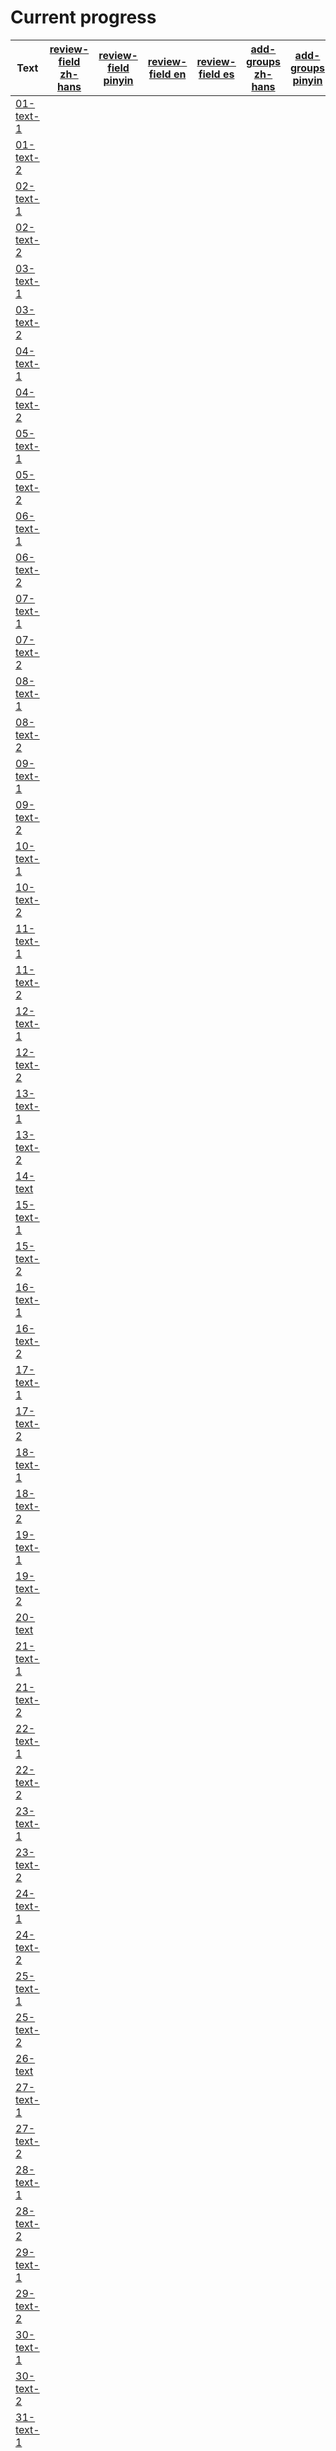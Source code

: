 * Current progress

# THIS SECTION IS AUTOMATICALLY GENERATED. DON'T EDIT IT MANUALLY.
# 4e503f2a-ffbe-4704-9c03-153a4bd446ac-start

| Text | [[https://github.com/rdrg109/subtitles-npcr/issues?q=is%3Aopen+label%3Areview-field+label%3Azh-hans][review-field zh-hans]] | [[https://github.com/rdrg109/subtitles-npcr/issues?q=is%3Aopen+label%3Areview-field+label%3Apinyin][review-field pinyin]] | [[https://github.com/rdrg109/subtitles-npcr/issues?q=is%3Aopen+label%3Areview-field+label%3Aen][review-field en]] | [[https://github.com/rdrg109/subtitles-npcr/issues?q=is%3Aopen+label%3Areview-field+label%3Aes][review-field es]] | [[https://github.com/rdrg109/subtitles-npcr/issues?q=is%3Aopen+label%3Areview-field+label%3Azh-hans][add-groups zh-hans]] | [[https://github.com/rdrg109/subtitles-npcr/issues?q=is%3Aopen+label%3Areview-field+label%3Apinyin][add-groups pinyin]] | [[https://github.com/rdrg109/subtitles-npcr/issues?q=is%3Aopen+label%3Areview-field+label%3Aen][add-groups en]] | [[https://github.com/rdrg109/subtitles-npcr/issues?q=is%3Aopen+label%3Areview-field+label%3Aes][add-groups es]] |
|-+-+-+-+-+-+-+-+-|
| [[https://github.com/rdrg109/subtitles-npcr/blob/main/sentences/01-text-1.yaml][01-text-1]] |  |  |   |  |  |  |  |  |
| [[https://github.com/rdrg109/subtitles-npcr/blob/main/sentences/01-text-2.yaml][01-text-2]] |  |  |   |  |  |  |  |  |
| [[https://github.com/rdrg109/subtitles-npcr/blob/main/sentences/02-text-1.yaml][02-text-1]] |  |  |   |  |  |  |  |  |
| [[https://github.com/rdrg109/subtitles-npcr/blob/main/sentences/02-text-2.yaml][02-text-2]] |  |  |   |  |  |  |  |  |
| [[https://github.com/rdrg109/subtitles-npcr/blob/main/sentences/03-text-1.yaml][03-text-1]] |  |  |   |  |  |  |  |  |
| [[https://github.com/rdrg109/subtitles-npcr/blob/main/sentences/03-text-2.yaml][03-text-2]] |  |  |   |  |  |  |  |  |
| [[https://github.com/rdrg109/subtitles-npcr/blob/main/sentences/04-text-1.yaml][04-text-1]] |  |  |   |  |  |  |  |  |
| [[https://github.com/rdrg109/subtitles-npcr/blob/main/sentences/04-text-2.yaml][04-text-2]] |  |  |   |  |  |  |  |  |
| [[https://github.com/rdrg109/subtitles-npcr/blob/main/sentences/05-text-1.yaml][05-text-1]] |  |  |   |  |  |  |  |  |
| [[https://github.com/rdrg109/subtitles-npcr/blob/main/sentences/05-text-2.yaml][05-text-2]] |  |  |   |  |  |  |  |  |
| [[https://github.com/rdrg109/subtitles-npcr/blob/main/sentences/06-text-1.yaml][06-text-1]] |  |  |   |  |  |  |  |  |
| [[https://github.com/rdrg109/subtitles-npcr/blob/main/sentences/06-text-2.yaml][06-text-2]] |  |  |   |  |  |  |  |  |
| [[https://github.com/rdrg109/subtitles-npcr/blob/main/sentences/07-text-1.yaml][07-text-1]] |  |  |   |  |  |  |  |  |
| [[https://github.com/rdrg109/subtitles-npcr/blob/main/sentences/07-text-2.yaml][07-text-2]] |  |  |   |  |  |  |  |  |
| [[https://github.com/rdrg109/subtitles-npcr/blob/main/sentences/08-text-1.yaml][08-text-1]] |  |  |   |  |  |  |  |  |
| [[https://github.com/rdrg109/subtitles-npcr/blob/main/sentences/08-text-2.yaml][08-text-2]] |  |  |   |  |  |  |  |  |
| [[https://github.com/rdrg109/subtitles-npcr/blob/main/sentences/09-text-1.yaml][09-text-1]] |  |  |   |  |  |  |  |  |
| [[https://github.com/rdrg109/subtitles-npcr/blob/main/sentences/09-text-2.yaml][09-text-2]] |  |  |   |  |  |  |  |  |
| [[https://github.com/rdrg109/subtitles-npcr/blob/main/sentences/10-text-1.yaml][10-text-1]] |  |  |   |  |  |  |  |  |
| [[https://github.com/rdrg109/subtitles-npcr/blob/main/sentences/10-text-2.yaml][10-text-2]] |  |  |   |  |  |  |  |  |
| [[https://github.com/rdrg109/subtitles-npcr/blob/main/sentences/11-text-1.yaml][11-text-1]] |  |  |   |  |  |  |  |  |
| [[https://github.com/rdrg109/subtitles-npcr/blob/main/sentences/11-text-2.yaml][11-text-2]] |  |  |   |  |  |  |  |  |
| [[https://github.com/rdrg109/subtitles-npcr/blob/main/sentences/12-text-1.yaml][12-text-1]] |  |  |   |  |  |  |  |  |
| [[https://github.com/rdrg109/subtitles-npcr/blob/main/sentences/12-text-2.yaml][12-text-2]] |  |  |   |  |  |  |  |  |
| [[https://github.com/rdrg109/subtitles-npcr/blob/main/sentences/13-text-1.yaml][13-text-1]] |  |  |   |  |  |  |  |  |
| [[https://github.com/rdrg109/subtitles-npcr/blob/main/sentences/13-text-2.yaml][13-text-2]] |  |  |   |  |  |  |  |  |
| [[https://github.com/rdrg109/subtitles-npcr/blob/main/sentences/14-text.yaml][14-text]] |  |  |   |  |  |  |  |  |
| [[https://github.com/rdrg109/subtitles-npcr/blob/main/sentences/15-text-1.yaml][15-text-1]] |  |  |   |  |  |  |  |  |
| [[https://github.com/rdrg109/subtitles-npcr/blob/main/sentences/15-text-2.yaml][15-text-2]] |  |  |   |  |  |  |  |  |
| [[https://github.com/rdrg109/subtitles-npcr/blob/main/sentences/16-text-1.yaml][16-text-1]] |  |  |   |  |  |  |  |  |
| [[https://github.com/rdrg109/subtitles-npcr/blob/main/sentences/16-text-2.yaml][16-text-2]] |  |  |   |  |  |  |  |  |
| [[https://github.com/rdrg109/subtitles-npcr/blob/main/sentences/17-text-1.yaml][17-text-1]] |  |  |   |  |  |  |  |  |
| [[https://github.com/rdrg109/subtitles-npcr/blob/main/sentences/17-text-2.yaml][17-text-2]] |  |  |   |  |  |  |  |  |
| [[https://github.com/rdrg109/subtitles-npcr/blob/main/sentences/18-text-1.yaml][18-text-1]] |  |  |   |  |  |  |  |  |
| [[https://github.com/rdrg109/subtitles-npcr/blob/main/sentences/18-text-2.yaml][18-text-2]] |  |  |   |  |  |  |  |  |
| [[https://github.com/rdrg109/subtitles-npcr/blob/main/sentences/19-text-1.yaml][19-text-1]] |  |  |   |  |  |  |  |  |
| [[https://github.com/rdrg109/subtitles-npcr/blob/main/sentences/19-text-2.yaml][19-text-2]] |  |  |   |  |  |  |  |  |
| [[https://github.com/rdrg109/subtitles-npcr/blob/main/sentences/20-text.yaml][20-text]] |  |  |   |  |  |  |  |  |
| [[https://github.com/rdrg109/subtitles-npcr/blob/main/sentences/21-text-1.yaml][21-text-1]] |  |  |   |  |  |  |  |  |
| [[https://github.com/rdrg109/subtitles-npcr/blob/main/sentences/21-text-2.yaml][21-text-2]] |  |  |   |  |  |  |  |  |
| [[https://github.com/rdrg109/subtitles-npcr/blob/main/sentences/22-text-1.yaml][22-text-1]] |  |  |   |  |  |  |  |  |
| [[https://github.com/rdrg109/subtitles-npcr/blob/main/sentences/22-text-2.yaml][22-text-2]] |  |  |   |  |  |  |  |  |
| [[https://github.com/rdrg109/subtitles-npcr/blob/main/sentences/23-text-1.yaml][23-text-1]] |  |  |   |  |  |  |  |  |
| [[https://github.com/rdrg109/subtitles-npcr/blob/main/sentences/23-text-2.yaml][23-text-2]] |  |  |   |  |  |  |  |  |
| [[https://github.com/rdrg109/subtitles-npcr/blob/main/sentences/24-text-1.yaml][24-text-1]] |  |  |   |  |  |  |  |  |
| [[https://github.com/rdrg109/subtitles-npcr/blob/main/sentences/24-text-2.yaml][24-text-2]] |  |  |   |  |  |  |  |  |
| [[https://github.com/rdrg109/subtitles-npcr/blob/main/sentences/25-text-1.yaml][25-text-1]] |  |  |   |  |  |  |  |  |
| [[https://github.com/rdrg109/subtitles-npcr/blob/main/sentences/25-text-2.yaml][25-text-2]] |  |  |   |  |  |  |  |  |
| [[https://github.com/rdrg109/subtitles-npcr/blob/main/sentences/26-text.yaml][26-text]] |  |  |   |  |  |  |  |  |
| [[https://github.com/rdrg109/subtitles-npcr/blob/main/sentences/27-text-1.yaml][27-text-1]] |  |  |   |  |  |  |  |  |
| [[https://github.com/rdrg109/subtitles-npcr/blob/main/sentences/27-text-2.yaml][27-text-2]] |  |  |   |  |  |  |  |  |
| [[https://github.com/rdrg109/subtitles-npcr/blob/main/sentences/28-text-1.yaml][28-text-1]] |  |  |   |  |  |  |  |  |
| [[https://github.com/rdrg109/subtitles-npcr/blob/main/sentences/28-text-2.yaml][28-text-2]] |  |  |   |  |  |  |  |  |
| [[https://github.com/rdrg109/subtitles-npcr/blob/main/sentences/29-text-1.yaml][29-text-1]] |  |  |   |  |  |  |  |  |
| [[https://github.com/rdrg109/subtitles-npcr/blob/main/sentences/29-text-2.yaml][29-text-2]] |  |  |   |  |  |  |  |  |
| [[https://github.com/rdrg109/subtitles-npcr/blob/main/sentences/30-text-1.yaml][30-text-1]] |  |  |   |  |  |  |  |  |
| [[https://github.com/rdrg109/subtitles-npcr/blob/main/sentences/30-text-2.yaml][30-text-2]] |  |  |   |  |  |  |  |  |
| [[https://github.com/rdrg109/subtitles-npcr/blob/main/sentences/31-text-1.yaml][31-text-1]] |  |  |   |  |  |  |  |  |
| [[https://github.com/rdrg109/subtitles-npcr/blob/main/sentences/31-text-2.yaml][31-text-2]] |  |  |   |  |  |  |  |  |
| [[https://github.com/rdrg109/subtitles-npcr/blob/main/sentences/32-text-1.yaml][32-text-1]] |  |  |   |  |  |  |  |  |
| [[https://github.com/rdrg109/subtitles-npcr/blob/main/sentences/32-text-2.yaml][32-text-2]] |  |  |   |  |  |  |  |  |
| [[https://github.com/rdrg109/subtitles-npcr/blob/main/sentences/33-text-1.yaml][33-text-1]] |  |  |   |  |  |  |  |  |
| [[https://github.com/rdrg109/subtitles-npcr/blob/main/sentences/33-text-2.yaml][33-text-2]] |  |  |   |  |  |  |  |  |
| [[https://github.com/rdrg109/subtitles-npcr/blob/main/sentences/34-text-1.yaml][34-text-1]] |  |  |   |  |  |  |  |  |
| [[https://github.com/rdrg109/subtitles-npcr/blob/main/sentences/34-text-2.yaml][34-text-2]] |  |  |   |  |  |  |  |  |
| [[https://github.com/rdrg109/subtitles-npcr/blob/main/sentences/35-text-1.yaml][35-text-1]] |  |  |   |  |  |  |  |  |
| [[https://github.com/rdrg109/subtitles-npcr/blob/main/sentences/35-text-2.yaml][35-text-2]] |  |  |   |  |  |  |  |  |
| [[https://github.com/rdrg109/subtitles-npcr/blob/main/sentences/36-text-1.yaml][36-text-1]] |  |  |   |  |  |  |  |  |
| [[https://github.com/rdrg109/subtitles-npcr/blob/main/sentences/36-text-2.yaml][36-text-2]] |  |  |   |  |  |  |  |  |
| [[https://github.com/rdrg109/subtitles-npcr/blob/main/sentences/37-text-1.yaml][37-text-1]] |  |  |   |  |  |  |  |  |
| [[https://github.com/rdrg109/subtitles-npcr/blob/main/sentences/37-text-2.yaml][37-text-2]] |  |  |   |  |  |  |  |  |
| [[https://github.com/rdrg109/subtitles-npcr/blob/main/sentences/38-text-1.yaml][38-text-1]] |  |  |   |  |  |  |  |  |
| [[https://github.com/rdrg109/subtitles-npcr/blob/main/sentences/38-text-2.yaml][38-text-2]] |  |  |   |  |  |  |  |  |
| [[https://github.com/rdrg109/subtitles-npcr/blob/main/sentences/39-text-1.yaml][39-text-1]] |  |  |   |  |  |  |  |  |
| [[https://github.com/rdrg109/subtitles-npcr/blob/main/sentences/39-text-2.yaml][39-text-2]] |  |  |   |  |  |  |  |  |
| [[https://github.com/rdrg109/subtitles-npcr/blob/main/sentences/40-text-1.yaml][40-text-1]] |  |  |   |  |  |  |  |  |
| [[https://github.com/rdrg109/subtitles-npcr/blob/main/sentences/40-text-2.yaml][40-text-2]] |  |  |   |  |  |  |  |  |
| [[https://github.com/rdrg109/subtitles-npcr/blob/main/sentences/41-text-1.yaml][41-text-1]] |  |  |   |  |  |  |  |  |
| [[https://github.com/rdrg109/subtitles-npcr/blob/main/sentences/41-text-2.yaml][41-text-2]] |  |  |   |  |  |  |  |  |
| [[https://github.com/rdrg109/subtitles-npcr/blob/main/sentences/42-text-1.yaml][42-text-1]] |  |  |   |  |  |  |  |  |
| [[https://github.com/rdrg109/subtitles-npcr/blob/main/sentences/42-text-2.yaml][42-text-2]] |  |  |   |  |  |  |  |  |
| [[https://github.com/rdrg109/subtitles-npcr/blob/main/sentences/43-text-1.yaml][43-text-1]] |  |  |   |  |  |  |  |  |
| [[https://github.com/rdrg109/subtitles-npcr/blob/main/sentences/43-text-2.yaml][43-text-2]] |  |  |   |  |  |  |  |  |
| [[https://github.com/rdrg109/subtitles-npcr/blob/main/sentences/44-text-1.yaml][44-text-1]] |  |  |   |  |  |  |  |  |
| [[https://github.com/rdrg109/subtitles-npcr/blob/main/sentences/44-text-2.yaml][44-text-2]] |  |  |   |  |  |  |  |  |
| [[https://github.com/rdrg109/subtitles-npcr/blob/main/sentences/45-text-1.yaml][45-text-1]] |  |  |   |  |  |  |  |  |
| [[https://github.com/rdrg109/subtitles-npcr/blob/main/sentences/45-text-2.yaml][45-text-2]] |  |  |   |  |  |  |  |  |
| [[https://github.com/rdrg109/subtitles-npcr/blob/main/sentences/46-text-1.yaml][46-text-1]] |  |  |   |  |  |  |  |  |
| [[https://github.com/rdrg109/subtitles-npcr/blob/main/sentences/46-text-2.yaml][46-text-2]] |  |  |   |  |  |  |  |  |
| [[https://github.com/rdrg109/subtitles-npcr/blob/main/sentences/47-text-1.yaml][47-text-1]] |  |  |   |  |  |  |  |  |
| [[https://github.com/rdrg109/subtitles-npcr/blob/main/sentences/47-text-2.yaml][47-text-2]] |  |  |   |  |  |  |  |  |
| [[https://github.com/rdrg109/subtitles-npcr/blob/main/sentences/48-text-1.yaml][48-text-1]] |  |  |   |  |  |  |  |  |
| [[https://github.com/rdrg109/subtitles-npcr/blob/main/sentences/48-text-2.yaml][48-text-2]] |  |  |   |  |  |  |  |  |
| [[https://github.com/rdrg109/subtitles-npcr/blob/main/sentences/49-text-1.yaml][49-text-1]] |  |  |   |  |  |  |  |  |
| [[https://github.com/rdrg109/subtitles-npcr/blob/main/sentences/49-text-2.yaml][49-text-2]] |  |  |   |  |  |  |  |  |
| [[https://github.com/rdrg109/subtitles-npcr/blob/main/sentences/50-text-1.yaml][50-text-1]] |  |  |   |  |  |  |  |  |
| [[https://github.com/rdrg109/subtitles-npcr/blob/main/sentences/50-text-2.yaml][50-text-2]] |  |  |   |  |  |  |  |  |

# 4e503f2a-ffbe-4704-9c03-153a4bd446ac-end
